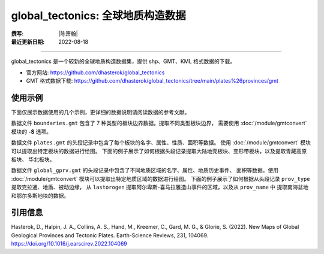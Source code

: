 global_tectonics: 全球地质构造数据
==================================

:撰写: |陈箫翰|
:最近更新日期: 2022-08-18

----

global_tectonics 是一个较新的全球地质构造数据集，提供 shp、GMT、KML 格式数据的下载。

- 官方网站: https://github.com/dhasterok/global_tectonics
- GMT 格式数据下载: https://github.com/dhasterok/global_tectonics/tree/main/plates%26provinces/gmt

使用示例
--------

下面仅展示数据使用的几个示例，更详细的数据说明请阅读数据的参考文献。

数据文件 ``boundaries.gmt`` 包含了 7 种类型的板块边界数据。提取不同类型板块边界，
需要使用 :doc:`/module/gmtconvert` 模块的 **-S** 选项。

.. gmtplot:: boundaries.sh
   :width: 80%

数据文件 ``plates.gmt`` 的头段记录中包含了每个板块的名字、属性、性质、面积等数据。
使用 :doc:`/module/gmtconvert` 模块可以提取出特定板块的数据进行绘图。
下面的例子展示了如何根据头段记录提取大陆地壳板块、变形带板块，以及提取青藏高原板块、
华北板块。

.. gmtplot:: plates.sh
   :width: 80%

数据文件 ``global_gprv.gmt`` 的头段记录中包含了不同地质区域的名字、属性、地质历史事件、
面积等数据。使用 :doc:`/module/gmtconvert` 模块可以提取出特定地质区域的数据进行绘图。
下面的例子展示了如何根据从头段记录 ``prov_type`` 提取克拉通、地盾、被动边缘，
从 ``lastorogen`` 提取阿尔卑斯-喜马拉雅造山事件的区域，以及从 ``prov_name`` 中
提取南海盆地和鄂尔多斯地块的数据。

.. gmtplot:: global_gprv.sh
   :width: 80%

引用信息
--------

Hasterok, D., Halpin, J. A., Collins, A. S., Hand, M., Kreemer, C., Gard, M. G., & Glorie, S. (2022). New Maps of Global Geological Provinces and Tectonic Plates. Earth-Science Reviews, 231, 104069. https://doi.org/10.1016/j.earscirev.2022.104069
